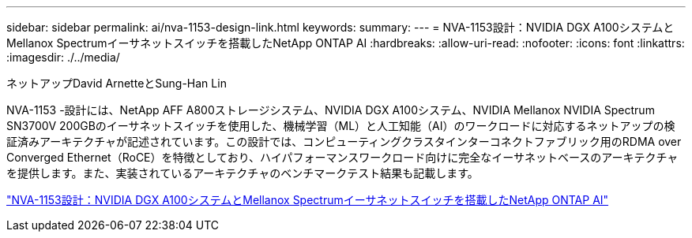 ---
sidebar: sidebar 
permalink: ai/nva-1153-design-link.html 
keywords:  
summary:  
---
= NVA-1153設計：NVIDIA DGX A100システムとMellanox Spectrumイーサネットスイッチを搭載したNetApp ONTAP AI
:hardbreaks:
:allow-uri-read: 
:nofooter: 
:icons: font
:linkattrs: 
:imagesdir: ./../media/


ネットアップDavid ArnetteとSung-Han Lin

[role="lead"]
NVA-1153 -設計には、NetApp AFF A800ストレージシステム、NVIDIA DGX A100システム、NVIDIA Mellanox NVIDIA Spectrum SN3700V 200GBのイーサネットスイッチを使用した、機械学習（ML）と人工知能（AI）のワークロードに対応するネットアップの検証済みアーキテクチャが記述されています。この設計では、コンピューティングクラスタインターコネクトファブリック用のRDMA over Converged Ethernet（RoCE）を特徴としており、ハイパフォーマンスワークロード向けに完全なイーサネットベースのアーキテクチャを提供します。また、実装されているアーキテクチャのベンチマークテスト結果も記載します。

link:https://www.netapp.com/pdf.html?item=/media/21793-nva-1153-design.pdf["NVA-1153設計：NVIDIA DGX A100システムとMellanox Spectrumイーサネットスイッチを搭載したNetApp ONTAP AI"^]
